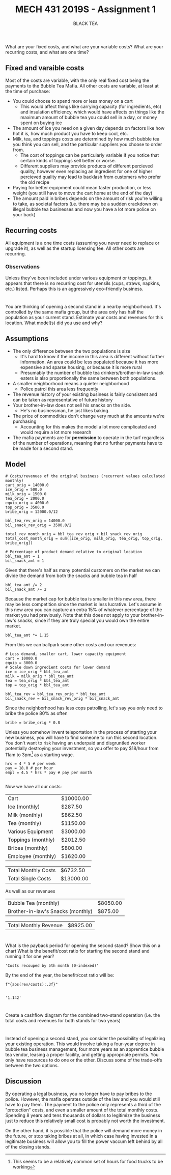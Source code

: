 #+TITLE: MECH 431 2019S - Assignment 1
#+SUBTITLE: BLACK TEA
#+OPTIONS: toc:nil

* 
What are your fixed costs, and what are your variable costs?
What are your recurring costs, and what are one time?
** Fixed and varaible costs
Most of the costs are variable, with the only real fixed cost being the payments to the Bubble Tea Mafia.
All other costs are variable, at least at the time of purchase:
- You could choose to spend more or less money on a cart
  - This would affect things like carrying capacity (for ingredients, etc) and insulation efficiency, which would have affects on things like the maximum amount of bubble tea you could sell in a day, or money spent on buying ice
- The amount of ice you need on a given day depends on factors like how hot it is, how much product you have to keep cool, etc.
- Milk, tea, and toppings costs are determined by how much bubble tea you think you can sell, and the particular suppliers you choose to order from.
  - The cost of toppings can be particularly variable if you notice that certain kinds of toppings sell better or worse.
  - Different suppliers may provide products of different percieved quality, however even replacing an ingredient for one of higher percieved quality may lead to backlash from customers who prefer the old recipe
- Paying for better equipment could mean faster production, or less weight (you still have to move the cart home at the end of the day)
- The amount paid in bribes depends on the amount of risk you're willing to take, as societal factors (i.e. there may be a sudden crackdown on illegal bubble tea businesses and now you have a lot more police on your back)
** Recurring costs
All equipment is a one time costs (assuming you never need to replace or upgrade it), as well as the startup licensing fee.
All other costs are recurring.

*** Observations
Unless they've been included under various equipment or toppings, it appears that there is no recurring cost for utensils (cups, straws, napkins, etc.) listed.
Perhaps this is an aggressively eco-friendly business.
* 
You are thinking of opening a second stand in a nearby neighborhood.
It's controlled by the same mafia group, but the area only has half the population as your current stand.
Estimate your costs and revenues for this location.
What model(s) did you use and why?
** Assumptions
- The only difference between the two populations is size 
  - It's hard to know if the income in this area is different without further information. An area could be less populated because it has more expensive and sparse housing, or because it is more rural
  - Presumably the number of bubble tea drinkers/brother-in-law snack eaters is also  proportionally the same between both populations.
- A smaller neighborhood means a quieter neighborhood
  - Police patrol this area less frequently
- The revenue history of your existing business is fairly consistent and can be taken as representative of future history
- Your brother-in-law does not sell his snacks on the side.
  - He's no businessman, he just likes baking.
- The price of commodities don't change very much at the amounts we're purchasing
  - Accounting for this makes the model a lot more complicated and would require a lot more research
- The mafia payments are for *permission* to operate in the turf regardless of the number of operations, meaning that no further payments have to be made for a second stand.
** Model
#+BEGIN_SRC ipython :session 
# Costs/revenues of the original business (recurrent values calculated monthly)
cart_orig = 14000.0
ice_orig = 500.0
milk_orig = 1500.0
tea_orig = 2000.0
equip_orig = 4000.0
top_orig = 3500.0
bribe_orig = 12000.0/12

bbl_tea_rev_orig = 14000.0
bil_snack_rev_orig = 3500.0/2

total_rev_month_orig = bbl_tea_rev_orig + bil_snack_rev_orig
total_cost_month_orig = sum([ice_orig, milk_orig, tea_orig, top_orig, bribe_orig])

# Percentage of product demand relative to original location
bbl_tea_amt = 1
bil_snack_amt = 1
#+END_SRC

#+RESULTS:
: # Out[148]:

Given that there's half as many potential customers on the market we can divide the demand from both the snacks and bubble tea in half

#+BEGIN_SRC ipython :session 
bbl_tea_amt /= 2
bil_snack_amt /= 2
#+END_SRC

#+RESULTS:
: # Out[149]:

Because the market cap for bubble tea is smaller in this new area, there may be less competition since the market is less lucrative.
Let's assume in this new area you can capture an extra 15% of whatever percentage of the market you had previously.
Note that this does not apply to your brother-in-law's snacks, since if they are truly special you would own the entire market.

#+BEGIN_SRC ipython :session 
bbl_tea_amt *= 1.15
#+END_SRC

#+RESULTS:
: # Out[150]:

From this we can ballpark some other costs and our revenues:
#+BEGIN_SRC ipython :session 
# Less demand, smaller cart, lower capacity equipment
cart = 10000.0
equip = 3000.0
# Scale down ingredient costs for lower demand
ice = ice_orig * bbl_tea_amt
milk = milk_orig * bbl_tea_amt
tea = tea_orig * bbl_tea_amt
top = top_orig * bbl_tea_amt

bbl_tea_rev = bbl_tea_rev_orig * bbl_tea_amt
bil_snack_rev = bil_snack_rev_orig * bil_snack_amt
#+END_SRC

#+RESULTS:
: # Out[151]:

Since the neighborhood has less cops patrolling, let's say you only need to bribe the police 80% as often
#+BEGIN_SRC ipython :session
bribe = bribe_orig * 0.8
#+END_SRC

#+RESULTS:
: # Out[152]:

Unless you somehow invent teleportation in the process of starting your new business, you will have to find someone to run this second location.
You don't want to risk having an underpaid and disgruntled worker potentially destroying your investment, so you offer to pay $18/hour from 11am to 3pm[fn:hours] as a starting wage.
#+BEGIN_SRC ipython :session
hrs = 4 * 5 # per week
pay = 18.0 # per hour
empl = 4.5 * hrs * pay # pay per month

#+END_SRC

#+RESULTS:
: # Out[153]:

[fn:hours] This seems to be a relatively common set of hours for food trucks to be working





Now we have all our costs:
#+BEGIN_SRC ipython :session :results output raw drawer :exports results
from tabulate import tabulate
from pandas import DataFrame

names = """Cart
Ice (monthly)
Milk (monthly)
Tea (monthly)
Various Equipment
Toppings (monthly)
Bribes (monthly)
Employee (monthly)""".split("\n")

value_text = f"""{cart:.2f}
{ice:.2f}
{milk:.2f}
{tea:.2f}
{equip:.2f}
{top:.2f}
{bribe:.2f}
{empl:.2f}""".split("\n")

total_cost_month = sum(
    [float(value_text[i]) if "monthly" in name else 0 for i, name in enumerate(names)])
total_cost_single = sum(
    [float(value_text[i]) if "monthly" not in name else 0 for i, name in enumerate(names)])

#value_text.extend(["", str(total)])
value_text = [f"${t}" if t else "---" for t in value_text]

total_text = [f"${v:.2f}" for v in (total_cost_month, total_cost_single)]

print('#+ATTR_LATEX: :align l | r')
print(tabulate(DataFrame([names, value_text]).T.values, tablefmt='orgtbl'))
print()
print('#+ATTR_LATEX: :align l | r')
print(tabulate(DataFrame([["Total Monthly Costs",
                           "Total Single Costs"],
                           total_text]).T.values, tablefmt='orgtbl'))

#+END_SRC

#+RESULTS:
:RESULTS:
#+ATTR_LATEX: :align l | r
| Cart               | $10000.00 |
| Ice (monthly)      | $287.50   |
| Milk (monthly)     | $862.50   |
| Tea (monthly)      | $1150.00  |
| Various Equipment  | $3000.00  |
| Toppings (monthly) | $2012.50  |
| Bribes (monthly)   | $800.00   |
| Employee (monthly) | $1620.00  |

#+ATTR_LATEX: :align l | r
| Total Monthly Costs | $6732.50  |
| Total Single Costs  | $13000.00 |
:END:


As well as our revenues
#+BEGIN_SRC ipython :session :results output raw drawer :exports results

names = """Bubble Tea (monthly)
Brother-in-law's Snacks (monthly)""".split("\n")

value_text = f"""{bbl_tea_rev:.2f}
{bil_snack_rev:.2f}""".split("\n")

total_rev_month = sum([float(f) for f in value_text])

#value_text.extend(["", str(total)])
value_text = [f"${t}" if t else "---" for t in value_text]

print('#+ATTR_LATEX: :align l | r')
print(tabulate(DataFrame([names, value_text]).T.values, tablefmt='orgtbl'))
print()
print('#+ATTR_LATEX: :align l | r')
print(tabulate(DataFrame(["Total Monthly Revenue", f"${total_rev_month:.2f}"]).T.values, tablefmt='orgtbl'))

#+END_SRC

#+RESULTS:
:RESULTS:
#+ATTR_LATEX: :align l | r
| Bubble Tea (monthly)              | $8050.00 |
| Brother-in-law's Snacks (monthly) | $875.00  |

#+ATTR_LATEX: :align l | r
| Total Monthly Revenue | $8925.00 |
:END:

* 
What is the payback period for opening the second stand?
Show this on a chart
What is the benefit/cost ratio for starting the second stand and running it for one year?
#+BEGIN_SRC ipython :session :exports none 
%matplotlib inline
%config InlineBackend.figure_format = 'svg'
from matplotlib import pyplot as plt
import matplotlib
import numpy as np

#+END_SRC

#+RESULTS:
: # Out[156]:

#+BEGIN_SRC ipython :session :results raw drawer :exports results

# Starting costs/revenues
costs = -total_cost_single
rev = 0

month_recouped = None
months = range(12)
costs_list = []
rev_list = []

for month in months:
    costs -= total_cost_month
    rev += total_rev_month
    costs_list.append(costs)
    rev_list.append(rev)

    if costs + rev > 0 and not month_recouped:
        month_recouped = month

costs_list = np.array(costs_list)
rev_list = np.array(rev_list)
    
plt.plot(months, costs_list, 'ro', label='Costs')
plt.plot(months, rev_list, 'go', label='Revenue')
plt.plot(months, costs_list+rev_list, 'bo', label='Profit')

plt.axhline(linewidth='1', color='k')
plt.ylabel('Money ($)')
plt.xlabel('Time (months)')
plt.legend()

profit = costs+rev

f"Costs recouped by {month_recouped}th month (0-indexed)"



#+END_SRC

#+RESULTS:
:RESULTS:
# Out[157]:
: 'Costs recouped by 5th month (0-indexed)'
[[file:./obipy-resources/BmyJzP.svg]]
:END:

By the end of the year, the benefit/cost ratio will be:
#+BEGIN_SRC ipython :session :results raw drawer :exports both
f"{abs(rev/costs):.3f}"

#+END_SRC

#+RESULTS:
:RESULTS:
# Out[158]:
: '1.142'
:END:

* 
Create a cashflow diagram for the combined two-stand operation (i.e. the total costs and revenues for both stands for two years)
#+BEGIN_SRC ipython :session :results raw drawer :exports results
cost = 0
cost2 = -total_cost_single
rev = 0
rev2 = 0

cost_list = []
cost2_list = []
rev_list = []
rev2_list = []

months = range(24)

for month in months:
    cost -= total_cost_month_orig
    cost2 -= total_cost_month
    rev += total_rev_month_orig
    rev2 += total_rev_month
    cost_list.append(cost)
    cost2_list.append(cost2)
    rev_list.append(rev)
    rev2_list.append(rev2)
    cost = 0
    cost2 = 0
    rev = 0
    rev2 = 0

width = 0.35
plt.bar(months,  cost_list, width, label="First stand cost")
plt.bar(months, cost2_list, width, bottom=cost_list, label="Second stand cost")
plt.bar(months, rev_list, width, label="First stand revenue")
plt.bar(months, rev2_list, width, bottom=rev_list, label="Second stand revenue")


plt.axhline(linewidth='1', color='k')

plt.xlabel("Time (months)")
plt.ylabel("Money ($)")
plt.legend(bbox_to_anchor=(1.5,1))

None
#+END_SRC

#+RESULTS:
:RESULTS:
# Out[187]:
[[file:./obipy-resources/NdhG5y.svg]]
:END:
* 
Instead of opening a second stand, you consider the possibility of legalizing your existing operation.
This would involve taking a four-year degree in bubble tea business management, four more years as an apprentice bubble tea vendor, leasing a proper facility, and getting appropriate permits.
You only have resources to do one or the other.
Discuss some of the trade-offs between the two options.
** Discussion
By operating a legal business, you no longer have to pay bribes to the police.
However, the mafia operates outside of the law and you would still have to pay them.
The payment to the police only represents a third of the "protection" costs, and even a smaller amount of the total monthly costs.
Spending 8 years and tens thousands of dollars to legitimize the business just to reduce this relatively small cost is probably not worth the investment.

On the other hand, it is possible that the police will demand more money in the future, or stop taking bribes at all, in which case having invested in a legitimate business will allow you to fill the power vaccum left behind by all of the closing stands.


